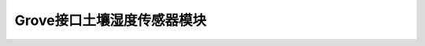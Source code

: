 .. _Grove_S8_SoilMoistureSensorModule:

====================
Grove接口土壤湿度传感器模块
====================

